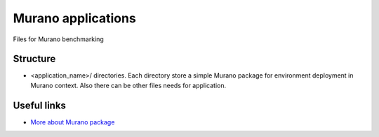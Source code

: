 Murano applications
===================

Files for Murano benchmarking

Structure
---------

* <application_name>/ directories. Each directory store a simple Murano package
  for environment deployment in Murano context. Also there can be other files
  needs for application.


Useful links
------------

* `More about Murano package <https://wiki.openstack.org/wiki/Murano/Documentation/How_to_create_application_package>`_
